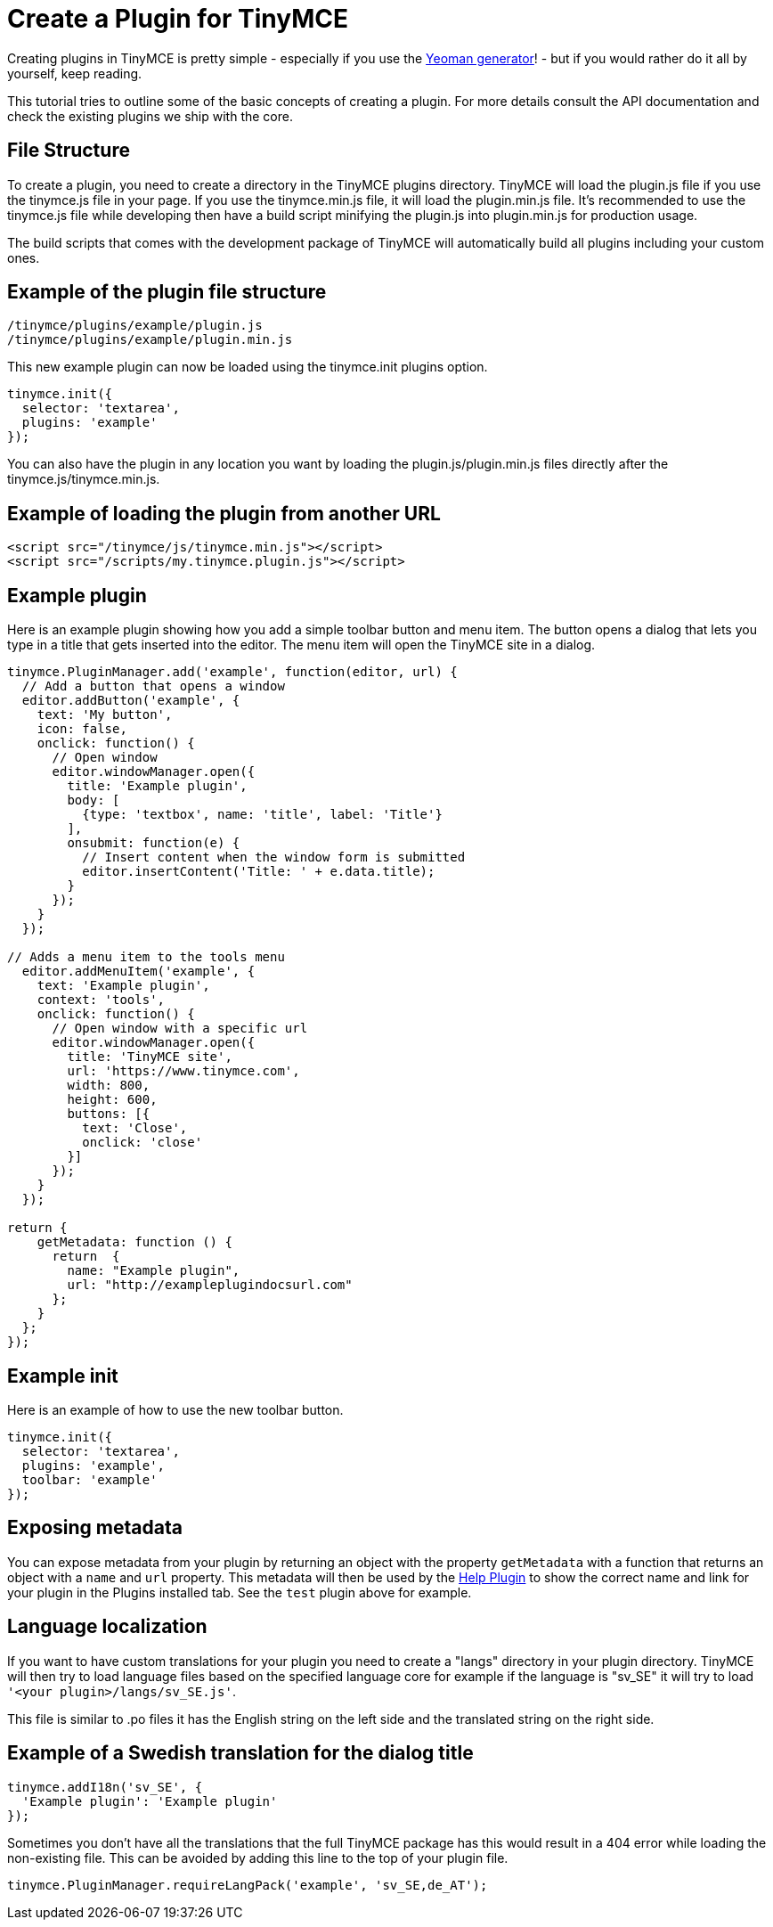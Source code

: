 :rootDir: ../
:partialsDir: {rootDir}partials/
:imagesDir: {rootDir}images/
= Create a Plugin for TinyMCE
:description: A short introduction to creating plugins for TinyMCE along with an example plugin.
:description_short: Introducing plugin creation, with an example.
:keywords: plugin plugin.js plugin.min.js tinymce.js
:title_nav: Create a Plugin

Creating plugins in TinyMCE is pretty simple - especially if you use the link:{baseurl}/advanced/yeoman-generator/[Yeoman generator]! - but if you would rather do it all by yourself, keep reading.

This tutorial tries to outline some of the basic concepts of creating a plugin. For more details consult the API documentation and check the existing plugins we ship with the core.

[[file-structure]]
== File Structure
anchor:filestructure[historical anchor]

To create a plugin, you need to create a directory in the TinyMCE plugins directory. TinyMCE will load the plugin.js file if you use the tinymce.js file in your page. If you use the tinymce.min.js file, it will load the plugin.min.js file. It's recommended to use the tinymce.js file while developing then have a build script minifying the plugin.js into plugin.min.js for production usage.

The build scripts that comes with the development package of TinyMCE will automatically build all plugins including your custom ones.

[[example-of-the-plugin-file-structure]]
== Example of the plugin file structure
anchor:exampleofthepluginfilestructure[historical anchor]

----
/tinymce/plugins/example/plugin.js
/tinymce/plugins/example/plugin.min.js
----

This new example plugin can now be loaded using the tinymce.init plugins option.

[source,js]
----
tinymce.init({
  selector: 'textarea',
  plugins: 'example'
});
----

You can also have the plugin in any location you want by loading the plugin.js/plugin.min.js files directly after the tinymce.js/tinymce.min.js.

[[example-of-loading-the-plugin-from-another-url]]
== Example of loading the plugin from another URL
anchor:exampleofloadingthepluginfromanotherurl[historical anchor]

[source,html]
----
<script src="/tinymce/js/tinymce.min.js"></script>
<script src="/scripts/my.tinymce.plugin.js"></script>
----

[[example-plugin]]
== Example plugin
anchor:exampleplugin[historical anchor]

Here is an example plugin showing how you add a simple toolbar button and menu item. The button opens a dialog that lets you type in a title that gets inserted into the editor. The menu item will open the TinyMCE site in a dialog.

[source,js]
----
tinymce.PluginManager.add('example', function(editor, url) {
  // Add a button that opens a window
  editor.addButton('example', {
    text: 'My button',
    icon: false,
    onclick: function() {
      // Open window
      editor.windowManager.open({
        title: 'Example plugin',
        body: [
          {type: 'textbox', name: 'title', label: 'Title'}
        ],
        onsubmit: function(e) {
          // Insert content when the window form is submitted
          editor.insertContent('Title: ' + e.data.title);
        }
      });
    }
  });

// Adds a menu item to the tools menu
  editor.addMenuItem('example', {
    text: 'Example plugin',
    context: 'tools',
    onclick: function() {
      // Open window with a specific url
      editor.windowManager.open({
        title: 'TinyMCE site',
        url: 'https://www.tinymce.com',
        width: 800,
        height: 600,
        buttons: [{
          text: 'Close',
          onclick: 'close'
        }]
      });
    }
  });

return {
    getMetadata: function () {
      return  {
        name: "Example plugin",
        url: "http://exampleplugindocsurl.com"
      };
    }
  };
});
----

[[example-init]]
== Example init
anchor:exampleinit[historical anchor]

Here is an example of how to use the new toolbar button.

[source,js]
----
tinymce.init({
  selector: 'textarea',
  plugins: 'example',
  toolbar: 'example'
});
----

[[exposing-metadata]]
== Exposing metadata
anchor:exposingmetadata[historical anchor]

You can expose metadata from your plugin by returning an object with the property `getMetadata` with a function that returns an object with a `name` and `url` property. This metadata will then be used by the link:{baseurl}/plugins/help/[Help Plugin] to show the correct name and link for your plugin in the Plugins installed tab. See the `test` plugin above for example.

[[language-localization]]
== Language localization
anchor:languagelocalization[historical anchor]

If you want to have custom translations for your plugin you need to create a "langs" directory in your plugin directory. TinyMCE will then try to load language files based on the specified language core for example if the language is "sv_SE" it will try to load `'<your plugin>/langs/sv_SE.js'`.

This file is similar to .po files it has the English string on the left side and the translated string on the right side.

[[example-of-a-swedish-translation-for-the-dialog-title]]
== Example of a Swedish translation for the dialog title
anchor:exampleofaswedishtranslationforthedialogtitle[historical anchor]

[source,js]
----
tinymce.addI18n('sv_SE', {
  'Example plugin': 'Example plugin'
});
----

Sometimes you don't have all the translations that the full TinyMCE package has this would result in a 404 error while loading the non-existing file. This can be avoided by adding this line to the top of your plugin file.

[source,js]
----
tinymce.PluginManager.requireLangPack('example', 'sv_SE,de_AT');
----
